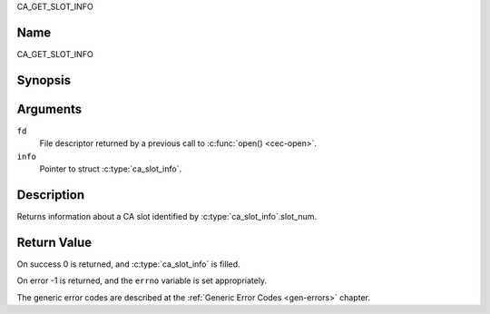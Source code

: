 .. -*- coding: utf-8; mode: rst -*-

.. _CA_GET_SLOT_INFO:

CA_GET_SLOT_INFO

Name
----

CA_GET_SLOT_INFO


Synopsis
--------

.. c:function:: int ioctl(fd, CA_GET_SLOT_INFO, struct ca_slot_info *info)
    :name: CA_GET_SLOT_INFO


Arguments
---------

``fd``
  File descriptor returned by a previous call to :c:func:`open() <cec-open>`.

``info``
  Pointer to struct :c:type:`ca_slot_info`.

Description
-----------

Returns information about a CA slot identified by
:c:type:`ca_slot_info`.slot_num.


Return Value
------------

On success 0 is returned, and :c:type:`ca_slot_info` is filled.

On error -1 is returned, and the ``errno`` variable is set
appropriately.

.. tabularcolumns:: |p{2.5cm}|p{15.0cm}|

.. flat-table::
    :header-rows:  0
    :stub-columns: 0
    :widths: 1 16

    -  -  ``ENODEV``
       -  the slot is not available.

The generic error codes are described at the
:ref:`Generic Error Codes <gen-errors>` chapter.
